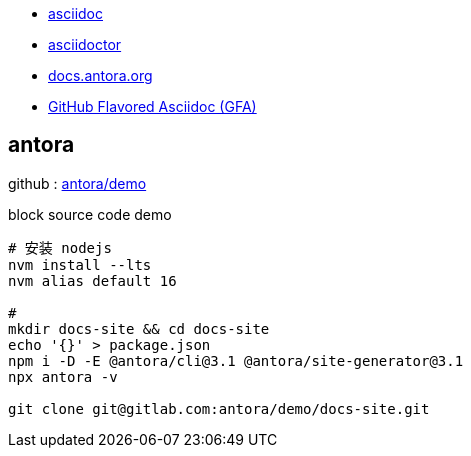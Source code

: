 

- https://asciidoc.org/#docs[asciidoc]
- https://asciidoctor.org/[asciidoctor]
- https://docs.antora.org/antora/latest/[docs.antora.org]
- https://gist.github.com/dcode/0cfbf2699a1fe9b46ff04c41721dda74[GitHub Flavored Asciidoc (GFA)]




== antora

github : https://gitlab.com/antora/demo/docs-site[antora/demo]


.block source code demo
[source,shell]
----
# 安装 nodejs
nvm install --lts
nvm alias default 16

#
mkdir docs-site && cd docs-site
echo '{}' > package.json
npm i -D -E @antora/cli@3.1 @antora/site-generator@3.1
npx antora -v

git clone git@gitlab.com:antora/demo/docs-site.git
----


